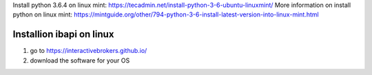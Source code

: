 Install python 3.6.4 on linux mint: https://tecadmin.net/install-python-3-6-ubuntu-linuxmint/
More information on install python on linux mint: https://mintguide.org/other/794-python-3-6-install-latest-version-into-linux-mint.html

Installion ibapi on linux
=========================

(1) go to https://interactivebrokers.github.io/
(2) download the software for your OS
